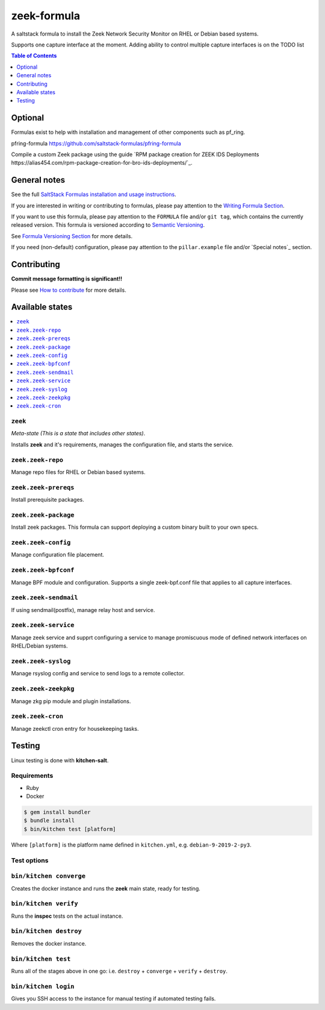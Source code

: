 .. _readme:

zeek-formula
============

|img_travis| |img_sr|

.. |img_travis| image:: https://travis-ci.com/saltstack-formulas/zeek-formula.svg?branch=master
   :alt: Travis CI Build Status
   :scale: 100%
   :target: https://travis-ci.com/saltstack-formulas/zeek-formula
.. |img_sr| image:: https://img.shields.io/badge/%20%20%F0%9F%93%A6%F0%9F%9A%80-semantic--release-e10079.svg
   :alt: Semantic Release
   :scale: 100%
   :target: https://github.com/semantic-release/semantic-release

A saltstack formula to install the Zeek Network Security Monitor on RHEL or Debian based systems.  

Supports one capture interface at the moment. Adding ability to control multiple capture interfaces is on the TODO list

.. contents:: **Table of Contents**
      :depth: 1

Optional
--------

Formulas exist to help with installation and management of
other components such as pf_ring.

pfring-formula  
https://github.com/saltstack-formulas/pfring-formula

Compile a custom Zeek package using the guide `RPM package creation for ZEEK IDS Deployments https://alias454.com/rpm-package-creation-for-bro-ids-deployments/`_.

General notes
-------------

See the full `SaltStack Formulas installation and usage instructions
<https://docs.saltstack.com/en/latest/topics/development/conventions/formulas.html>`_.

If you are interested in writing or contributing to formulas, please pay attention to the `Writing Formula Section
<https://docs.saltstack.com/en/latest/topics/development/conventions/formulas.html#writing-formulas>`_.

If you want to use this formula, please pay attention to the ``FORMULA`` file and/or ``git tag``,
which contains the currently released version. This formula is versioned according to `Semantic Versioning <http://semver.org/>`_.

See `Formula Versioning Section <https://docs.saltstack.com/en/latest/topics/development/conventions/formulas.html#versioning>`_ for more details.

If you need (non-default) configuration, please pay attention to the ``pillar.example`` file and/or `Special notes`_ section.

Contributing
------------

**Commit message formatting is significant!!**

Please see `How to contribute <https://github.com/saltstack-formulas/.github/blob/master/CONTRIBUTING.rst>`_ for more details.

Available states
----------------

.. contents::
    :local:

``zeek``
^^^^^^^
*Meta-state (This is a state that includes other states)*.

Installs **zeek** and it's requirements, manages the configuration file, and starts the service.

``zeek.zeek-repo``
^^^^^^^^^^^^^^^^^^
Manage repo files for RHEL or Debian based systems.

``zeek.zeek-prereqs``
^^^^^^^^^^^^^^^^^^^^^
Install prerequisite packages.

``zeek.zeek-package``
^^^^^^^^^^^^^^^^^^^^^
Install zeek packages. This formula can support deploying a custom binary built to your own specs.

``zeek.zeek-config``
^^^^^^^^^^^^^^^^^^^^
Manage configuration file placement.

``zeek.zeek-bpfconf``
^^^^^^^^^^^^^^^^^^^^^
Manage BPF module and configuration.  
Supports a single zeek-bpf.conf file that applies to all capture interfaces.

``zeek.zeek-sendmail``
^^^^^^^^^^^^^^^^^^^^^^
If using sendmail(postfix), manage relay host and service.

``zeek.zeek-service``
^^^^^^^^^^^^^^^^^^^^^
Manage zeek service and supprt configuring a service to manage promiscuous mode of defined network interfaces on RHEL/Debian systems.

``zeek.zeek-syslog``
^^^^^^^^^^^^^^^^^^^^
Manage rsyslog config and service to send logs to a remote collector.

``zeek.zeek-zeekpkg``
^^^^^^^^^^^^^^^^^^^^^
Manage zkg pip module and plugin installations.

``zeek.zeek-cron``
^^^^^^^^^^^^^^^^^^
Manage zeekctl cron entry for housekeeping tasks.

Testing
-------

Linux testing is done with **kitchen-salt**.

Requirements
^^^^^^^^^^^^

* Ruby
* Docker

.. code-block:: bash

   $ gem install bundler
   $ bundle install
   $ bin/kitchen test [platform]

Where ``[platform]`` is the platform name defined in ``kitchen.yml``,  
e.g. ``debian-9-2019-2-py3``.

Test options
^^^^^^^^^^^^

``bin/kitchen converge``
^^^^^^^^^^^^^^^^^^^^^^^^
Creates the docker instance and runs the **zeek** main state, ready for testing.

``bin/kitchen verify``
^^^^^^^^^^^^^^^^^^^^^^
Runs the **inspec** tests on the actual instance.

``bin/kitchen destroy``
^^^^^^^^^^^^^^^^^^^^^^^
Removes the docker instance.

``bin/kitchen test``
^^^^^^^^^^^^^^^^^^^^
Runs all of the stages above in one go: i.e. ``destroy`` + ``converge`` + ``verify`` + ``destroy``.

``bin/kitchen login``
^^^^^^^^^^^^^^^^^^^^^
Gives you SSH access to the instance for manual testing if automated testing fails.
